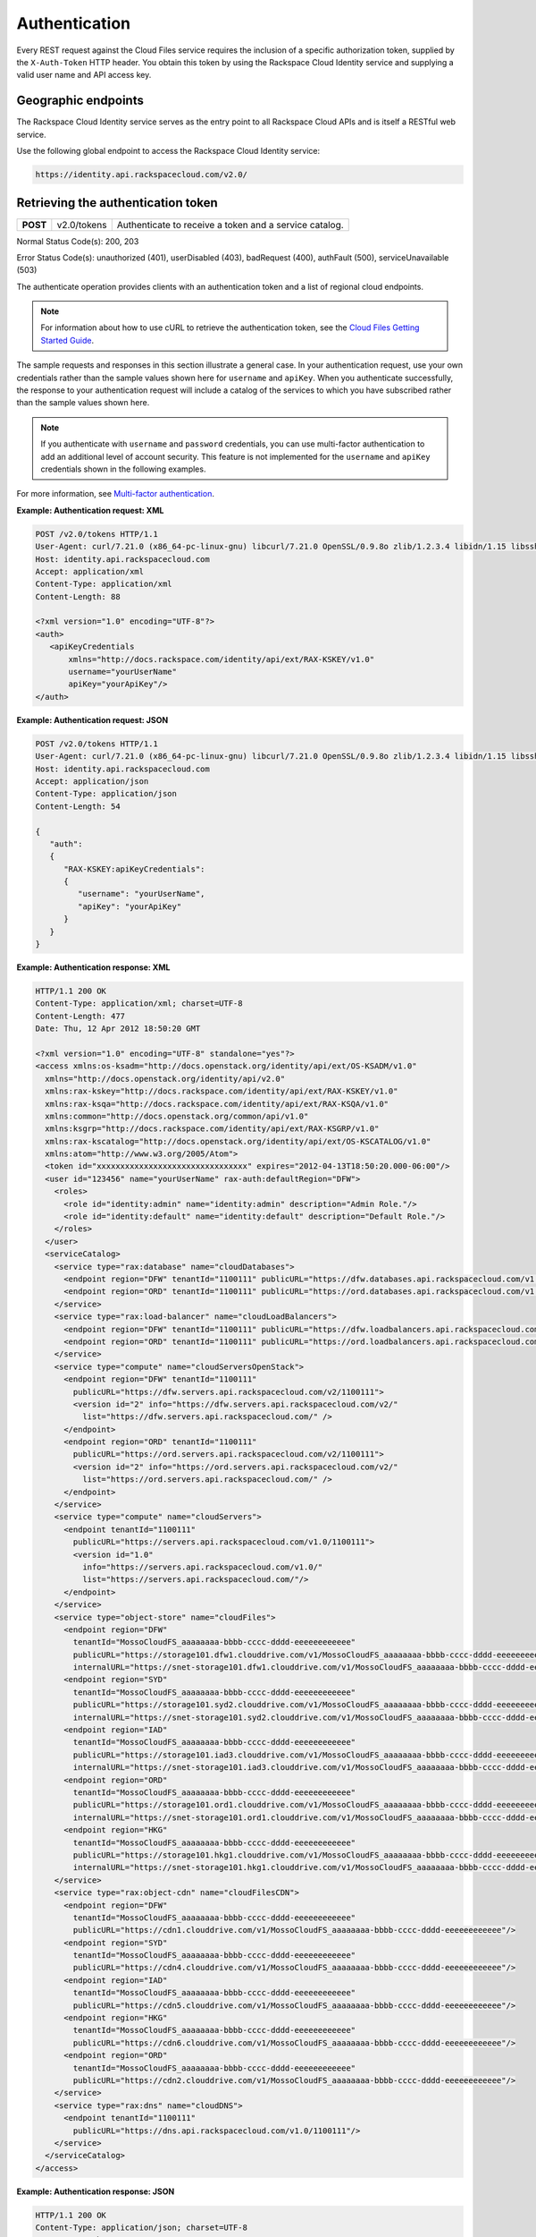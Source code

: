 .. _auth:

Authentication
---------------

Every REST request against the Cloud Files service requires the
inclusion of a specific authorization token, supplied by the
``X-Auth-Token`` HTTP header. You obtain this token by using the
Rackspace Cloud Identity service and supplying a valid user name and API
access key.

Geographic endpoints
~~~~~~~~~~~~~~~~~~~~

The Rackspace Cloud Identity service serves as the entry point to all
Rackspace Cloud APIs and is itself a RESTful web service.

Use the following global endpoint to access the Rackspace Cloud Identity
service:

.. code::

    https://identity.api.rackspacecloud.com/v2.0/

Retrieving the authentication token
~~~~~~~~~~~~~~~~~~~~~~~~~~~~~~~~~~~

+------------+---------------+--------------------------------------------------------+
| **POST**   | v2.0/tokens   | Authenticate to receive a token and a service catalog. |
+------------+---------------+--------------------------------------------------------+

Normal Status Code(s): 200, 203

Error Status Code(s): unauthorized (401), userDisabled (403), badRequest
(400), authFault (500), serviceUnavailable (503)

The authenticate operation provides clients with an authentication token
and a list of regional cloud endpoints.

.. note::
   For information about how to use cURL to retrieve the authentication token, see the `Cloud Files Getting Started Guide <http://docs.rackspace.com/files/api/v1/cf-getting-started/content/Overview-d1e01.html>`_.

The sample requests and responses in this section illustrate a general
case. In your authentication request, use your own credentials rather
than the sample values shown here for ``username`` and ``apiKey``. When
you authenticate successfully, the response to your authentication
request will include a catalog of the services to which you have
subscribed rather than the sample values shown here.

.. note::
   If you authenticate with ``username`` and ``password`` credentials, you can use multi-factor authentication to add an additional level of account security. This feature is not implemented for the ``username`` and ``apiKey`` credentials shown in the following examples.

For more information, see `Multi-factor authentication`_.

**Example: Authentication request: XML**

.. code::

    POST /v2.0/tokens HTTP/1.1
    User-Agent: curl/7.21.0 (x86_64-pc-linux-gnu) libcurl/7.21.0 OpenSSL/0.9.8o zlib/1.2.3.4 libidn/1.15 libssh2/1.2.6
    Host: identity.api.rackspacecloud.com
    Accept: application/xml
    Content-Type: application/xml
    Content-Length: 88

    <?xml version="1.0" encoding="UTF-8"?>
    <auth>   
       <apiKeyCredentials     
           xmlns="http://docs.rackspace.com/identity/api/ext/RAX-KSKEY/v1.0"     
           username="yourUserName"
           apiKey="yourApiKey"/>   
    </auth>


**Example: Authentication request: JSON**

.. code::

    POST /v2.0/tokens HTTP/1.1
    User-Agent: curl/7.21.0 (x86_64-pc-linux-gnu) libcurl/7.21.0 OpenSSL/0.9.8o zlib/1.2.3.4 libidn/1.15 libssh2/1.2.6
    Host: identity.api.rackspacecloud.com
    Accept: application/json
    Content-Type: application/json
    Content-Length: 54

    {
       "auth":
       {
          "RAX-KSKEY:apiKeyCredentials":
          {
             "username": "yourUserName",
             "apiKey": "yourApiKey"
          }
       }
    }

**Example: Authentication response: XML**

.. code::

    HTTP/1.1 200 OK
    Content-Type: application/xml; charset=UTF-8
    Content-Length: 477
    Date: Thu, 12 Apr 2012 18:50:20 GMT

    <?xml version="1.0" encoding="UTF-8" standalone="yes"?>
    <access xmlns:os-ksadm="http://docs.openstack.org/identity/api/ext/OS-KSADM/v1.0"
      xmlns="http://docs.openstack.org/identity/api/v2.0"
      xmlns:rax-kskey="http://docs.rackspace.com/identity/api/ext/RAX-KSKEY/v1.0"
      xmlns:rax-ksqa="http://docs.rackspace.com/identity/api/ext/RAX-KSQA/v1.0"
      xmlns:common="http://docs.openstack.org/common/api/v1.0"
      xmlns:ksgrp="http://docs.rackspace.com/identity/api/ext/RAX-KSGRP/v1.0"
      xmlns:rax-kscatalog="http://docs.openstack.org/identity/api/ext/OS-KSCATALOG/v1.0"
      xmlns:atom="http://www.w3.org/2005/Atom">
      <token id="xxxxxxxxxxxxxxxxxxxxxxxxxxxxxxxx" expires="2012-04-13T18:50:20.000-06:00"/>
      <user id="123456" name="yourUserName" rax-auth:defaultRegion="DFW">
        <roles>
          <role id="identity:admin" name="identity:admin" description="Admin Role."/>
          <role id="identity:default" name="identity:default" description="Default Role."/>
        </roles>
      </user>
      <serviceCatalog>
        <service type="rax:database" name="cloudDatabases">
          <endpoint region="DFW" tenantId="1100111" publicURL="https://dfw.databases.api.rackspacecloud.com/v1.0/1100111"/>
          <endpoint region="ORD" tenantId="1100111" publicURL="https://ord.databases.api.rackspacecloud.com/v1.0/1100111"/>
        </service>
        <service type="rax:load-balancer" name="cloudLoadBalancers">
          <endpoint region="DFW" tenantId="1100111" publicURL="https://dfw.loadbalancers.api.rackspacecloud.com/v1.0/1100111"/>
          <endpoint region="ORD" tenantId="1100111" publicURL="https://ord.loadbalancers.api.rackspacecloud.com/v1.0/1100111"/>
        </service>
        <service type="compute" name="cloudServersOpenStack">
          <endpoint region="DFW" tenantId="1100111"
            publicURL="https://dfw.servers.api.rackspacecloud.com/v2/1100111">
            <version id="2" info="https://dfw.servers.api.rackspacecloud.com/v2/"
              list="https://dfw.servers.api.rackspacecloud.com/" />
          </endpoint>
          <endpoint region="ORD" tenantId="1100111"
            publicURL="https://ord.servers.api.rackspacecloud.com/v2/1100111">
            <version id="2" info="https://ord.servers.api.rackspacecloud.com/v2/"
              list="https://ord.servers.api.rackspacecloud.com/" />
          </endpoint>
        </service>
        <service type="compute" name="cloudServers">
          <endpoint tenantId="1100111"
            publicURL="https://servers.api.rackspacecloud.com/v1.0/1100111">
            <version id="1.0"
              info="https://servers.api.rackspacecloud.com/v1.0/"
              list="https://servers.api.rackspacecloud.com/"/>
          </endpoint>
        </service>
        <service type="object-store" name="cloudFiles">
          <endpoint region="DFW"
            tenantId="MossoCloudFS_aaaaaaaa-bbbb-cccc-dddd-eeeeeeeeeeee"
            publicURL="https://storage101.dfw1.clouddrive.com/v1/MossoCloudFS_aaaaaaaa-bbbb-cccc-dddd-eeeeeeeeeeee"
            internalURL="https://snet-storage101.dfw1.clouddrive.com/v1/MossoCloudFS_aaaaaaaa-bbbb-cccc-dddd-eeeeeeeeeeee"/>
          <endpoint region="SYD"
            tenantId="MossoCloudFS_aaaaaaaa-bbbb-cccc-dddd-eeeeeeeeeeee"
            publicURL="https://storage101.syd2.clouddrive.com/v1/MossoCloudFS_aaaaaaaa-bbbb-cccc-dddd-eeeeeeeeeeee"
            internalURL="https://snet-storage101.syd2.clouddrive.com/v1/MossoCloudFS_aaaaaaaa-bbbb-cccc-dddd-eeeeeeeeeeee"/>
          <endpoint region="IAD"
            tenantId="MossoCloudFS_aaaaaaaa-bbbb-cccc-dddd-eeeeeeeeeeee"
            publicURL="https://storage101.iad3.clouddrive.com/v1/MossoCloudFS_aaaaaaaa-bbbb-cccc-dddd-eeeeeeeeeeee"
            internalURL="https://snet-storage101.iad3.clouddrive.com/v1/MossoCloudFS_aaaaaaaa-bbbb-cccc-dddd-eeeeeeeeeeee"/>
          <endpoint region="ORD"
            tenantId="MossoCloudFS_aaaaaaaa-bbbb-cccc-dddd-eeeeeeeeeeee"
            publicURL="https://storage101.ord1.clouddrive.com/v1/MossoCloudFS_aaaaaaaa-bbbb-cccc-dddd-eeeeeeeeeeee"
            internalURL="https://snet-storage101.ord1.clouddrive.com/v1/MossoCloudFS_aaaaaaaa-bbbb-cccc-dddd-eeeeeeeeeeee"/>
          <endpoint region="HKG"
            tenantId="MossoCloudFS_aaaaaaaa-bbbb-cccc-dddd-eeeeeeeeeeee"
            publicURL="https://storage101.hkg1.clouddrive.com/v1/MossoCloudFS_aaaaaaaa-bbbb-cccc-dddd-eeeeeeeeeeee"
            internalURL="https://snet-storage101.hkg1.clouddrive.com/v1/MossoCloudFS_aaaaaaaa-bbbb-cccc-dddd-eeeeeeeeeeee"/>
        </service>
        <service type="rax:object-cdn" name="cloudFilesCDN">
          <endpoint region="DFW"
            tenantId="MossoCloudFS_aaaaaaaa-bbbb-cccc-dddd-eeeeeeeeeeee"
            publicURL="https://cdn1.clouddrive.com/v1/MossoCloudFS_aaaaaaaa-bbbb-cccc-dddd-eeeeeeeeeeee"/>
          <endpoint region="SYD"
            tenantId="MossoCloudFS_aaaaaaaa-bbbb-cccc-dddd-eeeeeeeeeeee"
            publicURL="https://cdn4.clouddrive.com/v1/MossoCloudFS_aaaaaaaa-bbbb-cccc-dddd-eeeeeeeeeeee"/>
          <endpoint region="IAD"
            tenantId="MossoCloudFS_aaaaaaaa-bbbb-cccc-dddd-eeeeeeeeeeee"
            publicURL="https://cdn5.clouddrive.com/v1/MossoCloudFS_aaaaaaaa-bbbb-cccc-dddd-eeeeeeeeeeee"/>
          <endpoint region="HKG"
            tenantId="MossoCloudFS_aaaaaaaa-bbbb-cccc-dddd-eeeeeeeeeeee"
            publicURL="https://cdn6.clouddrive.com/v1/MossoCloudFS_aaaaaaaa-bbbb-cccc-dddd-eeeeeeeeeeee"/>
          <endpoint region="ORD"
            tenantId="MossoCloudFS_aaaaaaaa-bbbb-cccc-dddd-eeeeeeeeeeee"
            publicURL="https://cdn2.clouddrive.com/v1/MossoCloudFS_aaaaaaaa-bbbb-cccc-dddd-eeeeeeeeeeee"/>
        </service>
        <service type="rax:dns" name="cloudDNS">
          <endpoint tenantId="1100111"
            publicURL="https://dns.api.rackspacecloud.com/v1.0/1100111"/>
        </service>
      </serviceCatalog>
    </access>

**Example: Authentication response: JSON**

.. code::

    HTTP/1.1 200 OK
    Content-Type: application/json; charset=UTF-8
    Content-Length: 477
    Date: Thu, 12 Apr 2012 18:45:13 GMT

    {
        "access": {
         
            "token": {
                "expires": "2012-04-13T18:45:13.000-06:00",
                "id": "xxxxxxxxxxxxxxxxxxxxxxxxxxxxxxxx"
            }, 
            "user": {
                "id": "123456", 
                "name": "userUserName",
                "RAX-AUTH:defaultRegion": "DFW",
                "roles": [
                    {
                        "description": "Admin Role.", 
                        "id": "identity:admin", 
                        "name": "identity:admin"
                    }, 
                    {
                        "description": "Default Role.", 
                        "id": "identity:default", 
                        "name": "identity:default"
                    }
                ]
            },
            "serviceCatalog": [
                {
                    "endpoints": [
                        {
                            "publicURL": "https://dfw.databases.api.rackspacecloud.com/v1.0/1100111", 
                            "region": "DFW", 
                            "tenantId": "1100111"
                        }, 
                        {
                            "publicURL": "https://ord.databases.api.rackspacecloud.com/v1.0/1100111", 
                            "region": "ORD", 
                            "tenantId": "1100111"
                        }
                    ], 
                    "name": "cloudDatabases", 
                    "type": "rax:database"
                },
                {
                    "endpoints": [
                        {
                            "publicURL": "https://dfw.loadbalancers.api.rackspacecloud.com/v1.0/1100111", 
                            "region": "DFW", 
                            "tenantId": "1100111"
                        }, 
                        {
                            "publicURL": "https://ord.loadbalancers.api.rackspacecloud.com/v1.0/1100111", 
                            "region": "ORD", 
                            "tenantId": "1100111"
                        }
                    ], 
                    "name": "cloudLoadBalancers", 
                    "type": "rax:load-balancer"
                }, 
                {
                    "endpoints": [
                        {
                            "tenantId": "1100111",
                            "region": "DFW",
                            "publicURL": "https://dfw.servers.api.rackspacecloud.com/v2/1100111", 
                            "versionId": "2", 
                            "versionInfo": "https://dfw.servers.api.rackspacecloud.com/v2/", 
                            "versionList": "https://dfw.servers.api.rackspacecloud.com/"
                        },
                        {
                            "tenantId": "1100111",
                            "region": "ORD",
                            "publicURL": "https://ord.servers.api.rackspacecloud.com/v2/1100111", 
                            "versionId": "2", 
                            "versionInfo": "https://ord.servers.api.rackspacecloud.com/v2/", 
                            "versionList": "https://ord.servers.api.rackspacecloud.com/"
                        }
                    ],
                    "name": "cloudServersOpenStack", 
                    "type": "compute"
                },
                {
                    "endpoints": [
                        {
                            "tenantId": "1100111", 
                            "publicURL": "https://servers.api.rackspacecloud.com/v1.0/1100111", 
                            "versionId": "1.0", 
                            "versionInfo": "https://servers.api.rackspacecloud.com/v1.0/", 
                            "versionList": "https://servers.api.rackspacecloud.com/"
                        }
                    ],
                    "name": "cloudServers", 
                    "type": "compute"
                },
                {
                    "endpoints": [
                        {
                            "publicURL": "https://cdn1.clouddrive.com/v1/MossoCloudFS_aaaaaaaa-bbbb-cccc-dddd-eeeeeeeeeeee",
                            "region": "DFW",
                            "tenantId": "MossoCloudFS_aaaaaaaa-bbbb-cccc-dddd-eeeeeeeeeeee"
                        },
                        {
                            "publicURL": "https://cdn4.clouddrive.com/v1/MossoCloudFS_aaaaaaaa-bbbb-cccc-dddd-eeeeeeeeeeee",
                            "region": "SYD",
                            "tenantId": "MossoCloudFS_aaaaaaaa-bbbb-cccc-dddd-eeeeeeeeeeee"
                        },
                        {
                            "publicURL": "https://cdn5.clouddrive.com/v1/MossoCloudFS_aaaaaaaa-bbbb-cccc-dddd-eeeeeeeeeeee",
                            "region": "IAD",
                            "tenantId": "MossoCloudFS_aaaaaaaa-bbbb-cccc-dddd-eeeeeeeeeeee"
                        },
                        {
                            "publicURL": "https://cdn6.clouddrive.com/v1/MossoCloudFS_aaaaaaaa-bbbb-cccc-dddd-eeeeeeeeeeee",
                            "region": "HKG",
                            "tenantId": "MossoCloudFS_aaaaaaaa-bbbb-cccc-dddd-eeeeeeeeeeee"
                        },
                        {
                            "publicURL": "https://cdn2.clouddrive.com/v1/MossoCloudFS_aaaaaaaa-bbbb-cccc-dddd-eeeeeeeeeeee",
                            "region": "ORD",
                            "tenantId": "MossoCloudFS_aaaaaaaa-bbbb-cccc-dddd-eeeeeeeeeeee"
                        }
                    ],
                    "name": "cloudFilesCDN",
                    "type": "rax:object-cdn"
              },
              {
                    "endpoints": [
                        {
                            "internalURL": "https://snet-storage101.dfw1.clouddrive.com/v1/MossoCloudFS_aaaaaaaa-bbbb-cccc-dddd-eeeeeeeeeeee",
                            "publicURL": "https://storage101.dfw1.clouddrive.com/v1/MossoCloudFS_aaaaaaaa-bbbb-cccc-dddd-eeeeeeeeeeee",
                            "region": "DFW",
                            "tenantId": "MossoCloudFS_aaaaaaaa-bbbb-cccc-dddd-eeeeeeeeeeee"
                        },
                        {
                            "internalURL": "https://snet-storage101.syd2.clouddrive.com/v1/MossoCloudFS_aaaaaaaa-bbbb-cccc-dddd-eeeeeeeeeeee",
                            "publicURL": "https://storage101.syd2.clouddrive.com/v1/MossoCloudFS_0672d7fa-9f85-4a81-a3ab-adb66a880321",
                            "region": "SYD",
                            "tenantId": "MossoCloudFS_aaaaaaaa-bbbb-cccc-dddd-eeeeeeeeeeee"
                        },
                        {
                            "internalURL": "https://snet-storage101.iad3.clouddrive.com/v1/MossoCloudFS_aaaaaaaa-bbbb-cccc-dddd-eeeeeeeeeeee",
                            "publicURL": "https://storage101.iad3.clouddrive.com/v1/MossoCloudFS_aaaaaaaa-bbbb-cccc-dddd-eeeeeeeeeeee",
                            "region": "IAD",
                            "tenantId": "MossoCloudFS_aaaaaaaa-bbbb-cccc-dddd-eeeeeeeeeeee"
                        },
                        {
                            "internalURL": "https://snet-storage101.ord1.clouddrive.com/v1/MossoCloudFS_aaaaaaaa-bbbb-cccc-dddd-eeeeeeeeeeee",
                            "publicURL": "https://storage101.ord1.clouddrive.com/v1/MossoCloudFS_aaaaaaaa-bbbb-cccc-dddd-eeeeeeeeeeee",
                            "region": "ORD",
                            "tenantId": "MossoCloudFS_aaaaaaaa-bbbb-cccc-dddd-eeeeeeeeeeee"
                        },
                        {
                            "internalURL": "https://snet-storage101.hkg1.clouddrive.com/v1/MossoCloudFS_aaaaaaaa-bbbb-cccc-dddd-eeeeeeeeeeee",
                            "publicURL": "https://storage101.hkg1.clouddrive.com/v1/MossoCloudFS_aaaaaaaa-bbbb-cccc-dddd-eeeeeeeeeeee",
                            "region": "HKG",
                            "tenantId": "MossoCloudFS_aaaaaaaa-bbbb-cccc-dddd-eeeeeeeeeeee"
                        }
                    ],
                    "name": "cloudFiles",
                    "type": "object-store"
                },
                {
                    "endpoints": [
                        {
                            "tenantId": "1100111",
                            "publicURL": "https://dns.api.rackspacecloud.com/v1.0/1100111"
                        }
                    ],
                    "name": "cloudDNS", 
                    "type": "rax:dns"
                }
            ]
        }
    }

Cloud Files service endpoints are published in the service catalog in
the authentication response with the account information, which is a
required element of the service endpoints. The examples shown in this
document are for authentication for US customers. Customers with
UK-based accounts see different values in the service catalog. For more
information about service endpoints, see the section called “Service
access endpoints”.

.. _Multi-factor authentication: https://developer.rackspace.com/docs/cloud-identity/v2/developer-guide/#document-authentication-info/use-mfa-ops